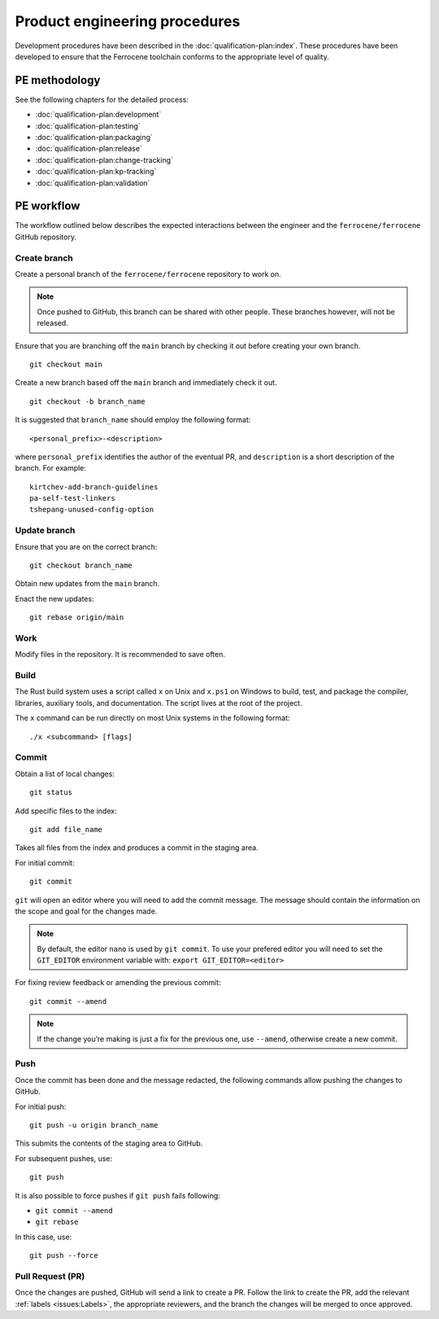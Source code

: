 .. SPDX-License-Identifier: MIT OR Apache-2.0
   SPDX-FileCopyrightText: The Ferrocene Developers

Product engineering procedures
==============================

Development procedures have been described in the
:doc:`qualification-plan:index`. These procedures have been developed to ensure
that the Ferrocene toolchain conforms to the appropriate level of quality.


PE methodology
--------------

See the following chapters for the detailed process:

* :doc:`qualification-plan:development`
* :doc:`qualification-plan:testing`
* :doc:`qualification-plan:packaging`
* :doc:`qualification-plan:release`
* :doc:`qualification-plan:change-tracking`
* :doc:`qualification-plan:kp-tracking`
* :doc:`qualification-plan:validation`

PE workflow
-----------

The workflow outlined below describes the expected interactions between the
engineer and the ``ferrocene/ferrocene`` GitHub repository. 

Create branch
~~~~~~~~~~~~~
Create a personal branch of the ``ferrocene/ferrocene`` repository to work on.

.. Note:: 
   Once pushed to GitHub, this branch can be shared with other people. These
   branches however, will not be released.

Ensure that you are branching off the ``main`` branch by checking it out before
creating your own branch.
::
    
    git checkout main

Create a new branch based off the ``main`` branch and immediately check it out.
::

   git checkout -b branch_name

It is suggested that ``branch_name`` should employ the following format:
::

   <personal_prefix>-<description>

where ``personal_prefix`` identifies the author of the eventual PR, and
``description`` is a short description of the branch. For example:
::

   kirtchev-add-branch-guidelines
   pa-self-test-linkers
   tshepang-unused-config-option

Update branch
~~~~~~~~~~~~~

Ensure that you are on the correct branch:
::

   git checkout branch_name

Obtain new updates from the ``main`` branch.

Enact the new updates:
::

   git rebase origin/main

Work
~~~~

Modify files in the repository. It is recommended to save often.

Build
~~~~~

The Rust build system uses a script called ``x`` on Unix and ``x.ps1`` on
Windows to build, test, and package the compiler, libraries, auxiliary tools,
and documentation. The script lives at the root of the project.

The ``x`` command can be run directly on most Unix systems in the following
format:
::

    ./x <subcommand> [flags]

Commit
~~~~~~

Obtain a list of local changes:
::

   git status

Add specific files to the index:
::

   git add file_name

Takes all files from the index and produces a commit in the staging area.

For initial commit:
::

   git commit

``git`` will open an editor where you will need to add the commit message. The
message should contain the information on the scope and goal for the changes 
made.

.. Note::
   By default, the editor ``nano`` is used by ``git commit``. To use your
   prefered editor you will need to set the ``GIT_EDITOR`` environment variable
   with: ``export GIT_EDITOR=<editor>``

For fixing review feedback or amending the previous commit:
::

   git commit --amend

.. Note::
   If the change you’re making is just a fix for the previous one, use
   ``--amend``, otherwise create a new commit.

Push
~~~~

Once the commit has been done and the message redacted, the following commands
allow pushing the changes to GitHub.

For initial push:
::

   git push -u origin branch_name

This submits the contents of the staging area to GitHub.

For subsequent pushes, use:
::

   git push

It is also possible to force pushes if ``git push`` fails following:

* ``git commit --amend``
* ``git rebase``

In this case, use:
::

   git push --force

Pull Request (PR)
~~~~~~~~~~~~~~~~~

Once the changes are pushed, GitHub will send a link to create a PR.
Follow the link to create the PR, add the relevant :ref:`labels
<issues:Labels>`, the appropriate reviewers, and the branch the changes will be
merged to once approved.

